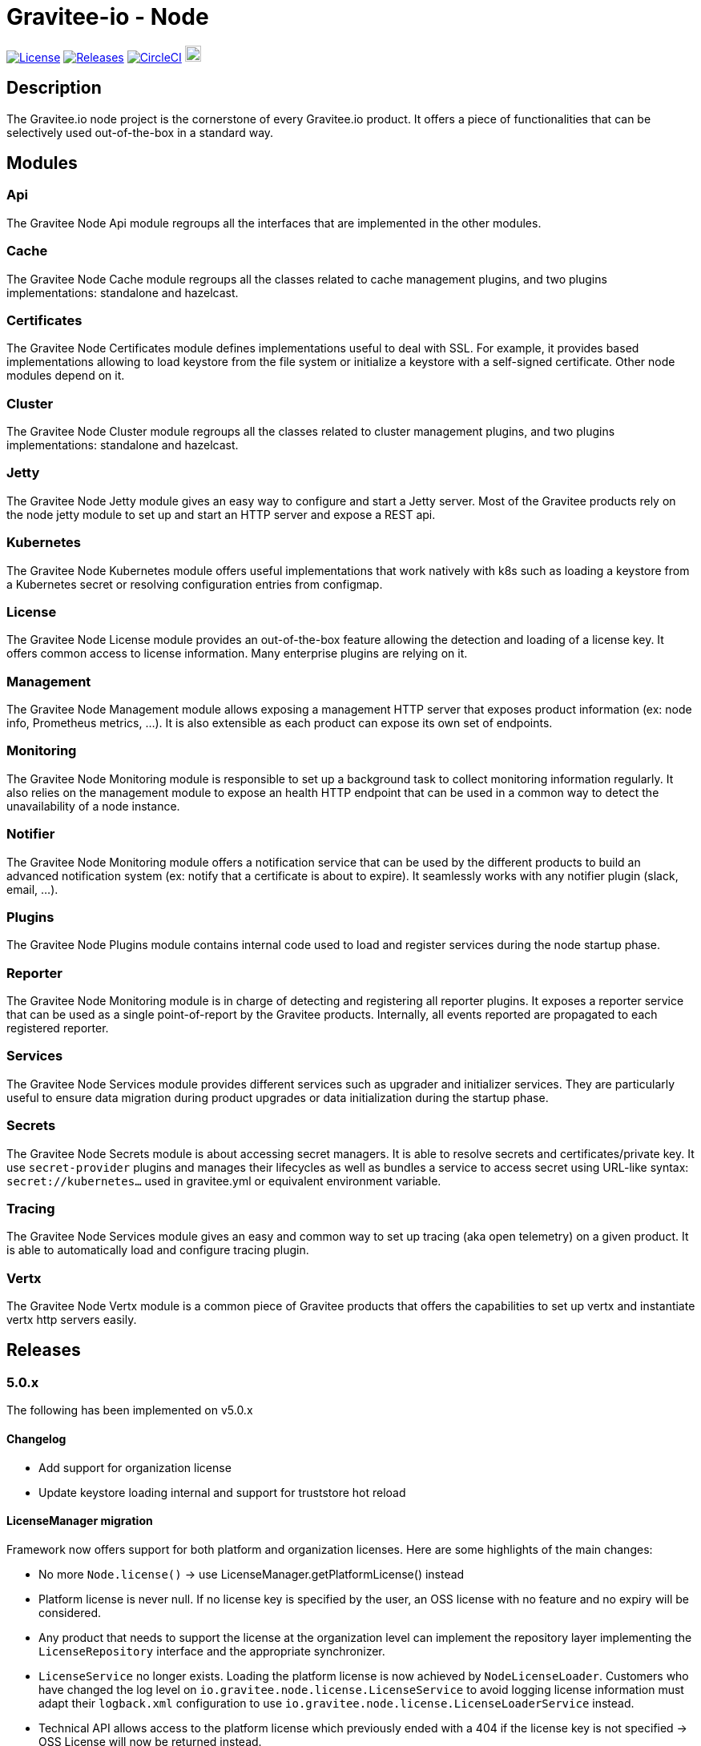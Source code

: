 
= Gravitee-io - Node

image:https://img.shields.io/badge/License-Apache%202.0-blue.svg["License", link="https://github.com/gravitee-io/graviteeio-node/blob/master/LICENSE.txt"]
image:https://img.shields.io/badge/semantic--release-conventional%20commits-e10079?logo=semantic-release["Releases", link="https://github.com/gravitee-io/graviteeio-node/releases"]
image:https://circleci.com/gh/gravitee-io/gravitee-node.svg?style=svg["CircleCI", link="https://circleci.com/gh/gravitee-io/gravitee-node"]
image:https://f.hubspotusercontent40.net/hubfs/7600448/gravitee-github-button.jpg["Join the community forum", link="https://community.gravitee.io?utm_source=readme", height=20]


== Description
The Gravitee.io node project is the cornerstone of every Gravitee.io product. It offers a piece of functionalities that can be selectively used out-of-the-box in a standard way.

== Modules
=== Api
The Gravitee Node Api module regroups all the interfaces that are implemented in the other modules.

=== Cache
The Gravitee Node Cache module regroups all the classes related to cache management plugins, and two plugins implementations: standalone and hazelcast.

=== Certificates
The Gravitee Node Certificates module defines implementations useful to deal with SSL. For example, it provides based implementations allowing to load keystore from the file system or initialize a keystore with a self-signed certificate. Other node modules depend on it.

=== Cluster
The Gravitee Node Cluster module regroups all the classes related to cluster management plugins, and two plugins implementations: standalone and hazelcast.

=== Jetty
The Gravitee Node Jetty module gives an easy way to configure and start a Jetty server. Most of the Gravitee products rely on the node jetty module to set up and start an HTTP server and expose a REST api.

=== Kubernetes
The Gravitee Node Kubernetes module offers useful implementations that work natively with k8s such as loading a keystore from a Kubernetes secret or resolving configuration entries from configmap.

=== License
The Gravitee Node License module provides an out-of-the-box feature allowing the detection and loading of a license key. It offers common access to license information. Many enterprise plugins are relying on it.

=== Management
The Gravitee Node Management module allows exposing a management HTTP server that exposes product information (ex: node info, Prometheus metrics, …). It is also extensible as each product can expose its own set of endpoints.

=== Monitoring
The Gravitee Node Monitoring module is responsible to set up a background task to collect monitoring information regularly. It also relies on the management module to expose an health HTTP endpoint that can be used in a common way to detect the unavailability of a node instance.

=== Notifier
The Gravitee Node Monitoring module offers a notification service that can be used by the different products to build an advanced notification system (ex: notify that a certificate is about to expire). It seamlessly works with any notifier plugin (slack, email, …).

=== Plugins
The Gravitee Node Plugins module contains internal code used to load and register services during the node startup phase.

=== Reporter
The Gravitee Node Monitoring module is in charge of detecting and registering all reporter plugins. It exposes a reporter service that can be used as a single point-of-report by the Gravitee products. Internally, all events reported are propagated to each registered reporter.

=== Services
The Gravitee Node Services module provides different services such as upgrader and initializer services. They are particularly useful to ensure data migration during product upgrades or data initialization during the startup phase.

=== Secrets
The Gravitee Node Secrets module is about accessing secret managers. It is able to resolve secrets and certificates/private key. It use `secret-provider` plugins and manages their lifecycles as well as bundles a service to access secret using URL-like syntax: `secret://kubernetes...` used in gravitee.yml or equivalent environment variable.

=== Tracing
The Gravitee Node Services module gives an easy and common way to set up tracing (aka open telemetry) on a given product. It is able to automatically load and configure tracing plugin.

=== Vertx
The Gravitee Node Vertx module is a common piece of Gravitee products that offers the capabilities to set up vertx and instantiate vertx http servers easily.

== Releases

=== 5.0.x
The following has been implemented on v5.0.x

==== Changelog

 * Add support for organization license
 * Update keystore loading internal and support for truststore hot reload

==== LicenseManager migration

Framework now offers support for both platform and organization licenses. Here are some highlights of the main changes:

 * No more `Node.license()` → use LicenseManager.getPlatformLicense() instead
 * Platform license is never null. If no license key is specified by the user, an OSS license with no feature and no expiry will be considered.
 * Any product that needs to support the license at the organization level can implement the repository layer implementing the `LicenseRepository` interface and the appropriate synchronizer.
 * `LicenseService` no longer exists. Loading the platform license is now achieved by `NodeLicenseLoader`. Customers who have changed the log level on `io.gravitee.node.license.LicenseService` to avoid logging license information must adapt their `logback.xml` configuration to use `io.gravitee.node.license.LicenseLoaderService` instead.
 * Technical API allows access to the platform license which previously ended with a 404 if the license key is not specified → OSS License will now be returned instead.

==== Truststore hot reload

Any kind of truststore JKS (deprecated format), PKCS12, pem files and pem-folder (new see below) are now hot-reloadable.

* One keystore/truststore is now per server ID instead of one per Verticle
* Truststore file can be replaced by simple copy override
* Same for pem certificates in the list (type: pem with a list file as an array)

New type of truststore: `pem-folder` allow users to specify via `path: /path/to/certs` a directory that will be watched for new pem certificates files. Those certificates will be added to the truststore. Updates and removal are also supported. Note that recursive sub-directory listing will not occur.

=== 4.0.x
The following has been implemented on v4.0.x

==== Changelog
 * Add support for multi-servers
 * Move cluster concept into plugins
 * Move cache concept into plugins
 * Add support for Secret Managers via new secret-provider plugin type

==== Vertx Http Server migration
The readme provides all details regarding the usage of the VertxServerFactory. Here are some highlights of the main changes:

 * The package has changed for the `VertxHttpServerFactory` use `io.gravitee.node.vertx.server.http.VertxHttpServerFactory`
 * `HttpServerConfiguration` has been replaced with `io.gravitee.node.vertx.server.http.HttpServerOptions` which now provides a regular `builder()` method allowing configuring the server.
 * `HttpServerOptions` builder can be initialized using the environment configuration. Then, any configuration can be overridden.

==== New cluster manager migration
Cluster Managers are now available via plugins. Default distribution contains a Standalone Cluster Manager which was and still is the default one.

Two plugins are available :

 * Standalone Cluster Manager which is the default plugin. This plugin is used when no cluster is configured, i.e. each node is alone in its own cluster.
 * Hazelcast Cluster Manager which has to be added to the distribution and enable by setting `cluster.type` to _hazelcast_.

Interfaces have slightly changed, here are the details for each:

__ClusterManager__

* Methods changed
  - `getMembers()` has been renamed to `members()`
  - `getLocalMember()` has been renamed to `localMember()`
  - `isMasterNode()` has been renamed to `isPrimaryNode()`
* Method added
  - `removeMemberListener(MemberListener)`  allows to remove a previously registered listener
  - `topic(String)` replace the old `MessageProducer` bean which has been removed and allows retrieval of a topic from its name

__MemberListener__

  * `memberAdded(Member)` has been renamed to `onMemberAdded(Member)`
  * `memberRemoved(Member)` has been renamed to `onMemberRemoved(Member)`
  * `memberChanged(Member)` has been renamed to `onMemberChanged(Member)`

__Member__

  * Methods changed
    - `uuid()` has been renamed to `id()`
    - `master()` has been renamed to primary()`
  * Method added
    - `local` which returns true if the associated member is the local one

__MessageProducer__

  * Has been removed and replaced by topic method in ClusterManager.

__Topic__

  * Has been moved from `io.gravitee.node.api.message to io.gravitee.node.api.cluster.messaging`.
  * The use of UUID has been replaced by `String`

__Message__

  * Has been moved from `io.gravitee.node.api.message to io.gravitee.node.api.cluster.messaging`.

__MessageConsumer__

  * Has been renamed to `MessageListener` and moved to `io.gravitee.node.api.cluster.messaging`.


==== New cache manager migration
Cache Managers are now available via plugins. Default distribution contains a Standalone Cache Manager which was and still is the default one.

Two plugins are available :

* Standalone Cache Manager which is the default plugin. The cache will not be distributed and will always remain local to the node (in-memory).
* Hazelcast Cache Manager which has to be added to the distribution and enable by setting `cache.type` to `hazelcast`. With this plugin the cache could be either local (in-memory) or distributed (Hazelcast IMap).

Following changes have been introduced:

 * Ability to define the scope of the cache (local or distributed) by using new `CacheConfiguration#distributed` attribute
 * Replace Guava Cache by Caffeine


==== Support for Secret Managers

Secret Mangers can be used in Gravitee Gateways using gravitee-node.
Secret providers plugins can pull or watch secrets from Secret Managers (eg. Kubernetes, HC Vault...) using associated plugins.

`gravitee.yml` contains configuration to set up secret managers, note that they can be configured using env variables.
This is an example with community bundle plugin `kubernetes-secret-provider`:

[source,YAML]
----
secrets:
  kubernetes:
    enabled: true
    namespace: my-app

# then you can use it to fetch secrets
ratelimit:
  type: redis
  redis:
    password: secret://kubernetes/redis-secret:password
    # ...
----
`GRAVITEEIO_SECRETS_KUBERNETES_ENABLED=true` would be enough to resolve secrets within the same namespace where gravitee is deployed.

You can also use a secret provider to configure another secret provider:

[source,YAML]
----
secrets:
  loadFirst: kubernetes
  kubernetes:
    enabled: true
  vault:
    enabled: true
    # [...]
    auth:
      method: token
      config:
        token: secret://kubernetes/vault-creds:token?namespace=vault-ns
----

You can refer to Gravitee documentation for more examples and in-depth configuration tutorials on Secret Managers.

Note that usage of `kubernetes://secrets` is discouraged as it will be deprecated in future versions.
